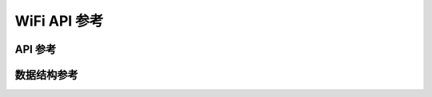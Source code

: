 WiFi API 参考
===================

API 参考
------------------
.. doxygengroup:: WM_WIFI_APIs
    :project: wm-iot-sdk-apis
    :content-only:

数据结构参考
------------------

.. doxygenfile:: wm_wifi_types.h
    :project: wm-iot-sdk-apis
